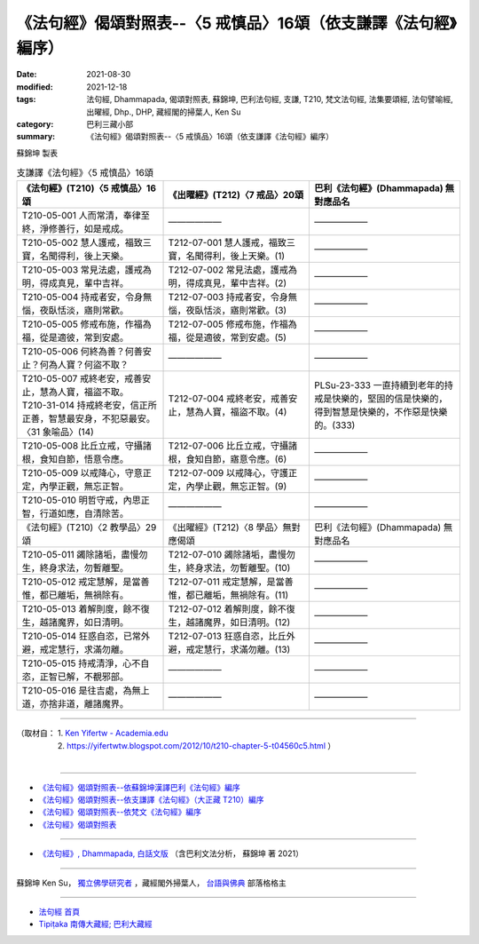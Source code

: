 ===================================================================
《法句經》偈頌對照表--〈5 戒慎品〉16頌（依支謙譯《法句經》編序）
===================================================================

:date: 2021-08-30
:modified: 2021-12-18
:tags: 法句經, Dhammapada, 偈頌對照表, 蘇錦坤, 巴利法句經, 支謙, T210, 梵文法句經, 法集要頌經, 法句譬喻經, 出曜經, Dhp., DHP, 藏經閣的掃葉人, Ken Su
:category: 巴利三藏小部
:summary: 《法句經》偈頌對照表--〈5 戒慎品〉16頌（依支謙譯《法句經》編序）


蘇錦坤 製表

.. list-table:: 支謙譯《法句經》〈5 戒慎品〉16頌
   :widths: 33 33 34
   :header-rows: 1

   * - 《法句經》(T210)〈5 戒慎品〉16頌
     - 《出曜經》(T212)〈7 戒品〉20頌
     - 巴利《法句經》(Dhammapada) 無對應品名

   * - T210-05-001 人而常清，奉律至終，淨修善行，如是戒成。
     - ——————
     - ——————

   * - T210-05-002 慧人護戒，福致三寶，名聞得利，後上天樂。
     - T212-07-001 慧人護戒，福致三寶，名聞得利，後上天樂。(1)
     - ——————

   * - T210-05-003 常見法處，護戒為明，得成真見，輩中吉祥。
     - T212-07-002 常見法處，護戒為明，得成真見，輩中吉祥。(2)
     - ——————

   * - T210-05-004 持戒者安，令身無惱，夜臥恬淡，寤則常歡。
     - T212-07-003 持戒者安，令身無惱，夜臥恬淡，寤則常歡。(3)
     - ——————

   * - T210-05-005 修戒布施，作福為福，從是適彼，常到安處。
     - T212-07-005 修戒布施，作福為福，從是適彼，常到安處。(5)
     - ——————

   * - T210-05-006 何終為善？何善安止？何為人寶？何盜不取？
     - ——————
     - ——————

   * - | T210-05-007 戒終老安，戒善安止，慧為人寶，福盜不取。
       | T210-31-014 持戒終老安，信正所正善，智慧最安身，不犯惡最安。〈31 象喻品〉(14)
     - T212-07-004 戒終老安，戒善安止，慧為人寶，福盜不取。(4)
     - PLSu-23-333 一直持續到老年的持戒是快樂的，堅固的信是快樂的，得到智慧是快樂的，不作惡是快樂的。(333)

   * - T210-05-008 比丘立戒，守攝諸根，食知自節，悟意令應。
     - T212-07-006 比丘立戒，守攝諸根，食知自節，寤意令應。(6)
     - ——————

   * - T210-05-009 以戒降心，守意正定，內學正觀，無忘正智。
     - T212-07-009 以戒降心，守護正定，內學止觀，無忘正智。(9)
     - ——————

   * - T210-05-010 明哲守戒，內思正智，行道如應，自清除苦。
     - ——————
     - ——————

   * - 《法句經》(T210)〈2 教學品〉29頌
     - 《出曜經》(T212)〈8 學品〉無對應偈頌
     - 巴利《法句經》(Dhammapada) 無對應品名

   * - T210-05-011 蠲除諸垢，盡慢勿生，終身求法，勿暫離聖。
     - T212-07-010 蠲除諸垢，盡慢勿生，終身求法，勿暫離聖。(10)
     - ——————

   * - T210-05-012 戒定慧解，是當善惟，都已離垢，無禍除有。
     - T212-07-011 戒定慧解，是當善惟，都已離垢，無禍除有。(11)
     - ——————

   * - T210-05-013 着解則度，餘不復生，越諸魔界，如日清明。
     - T212-07-012 着解則度，餘不復生，越諸魔界，如日清明。(12)
     - ——————

   * - T210-05-014 狂惑自恣，已常外避，戒定慧行，求滿勿離。
     - T212-07-013 狂惑自恣，比丘外避，戒定慧行，求滿勿離。(13)
     - ——————

   * - T210-05-015 持戒清淨，心不自恣，正智已解，不覩邪部。
     - ——————
     - ——————

   * - T210-05-016 是往吉處，為無上道，亦捨非道，離諸魔界。
     - ——————
     - ——————

------

| （取材自： 1. `Ken Yifertw - Academia.edu <https://www.academia.edu/39829801/T210_%E6%B3%95%E5%8F%A5%E7%B6%93_5_%E6%88%92%E6%85%8E%E5%93%81_%E5%B0%8D%E7%85%A7%E8%A1%A8>`__
| 　　　　　 2. https://yifertwtw.blogspot.com/2012/10/t210-chapter-5-t04560c5.html ）
| 

------

- `《法句經》偈頌對照表--依蘇錦坤漢譯巴利《法句經》編序 <{filename}dhp-correspondence-tables-pali%zh.rst>`_
- `《法句經》偈頌對照表--依支謙譯《法句經》（大正藏 T210）編序 <{filename}dhp-correspondence-tables-t210%zh.rst>`_
- `《法句經》偈頌對照表--依梵文《法句經》編序 <{filename}dhp-correspondence-tables-sanskrit%zh.rst>`_
- `《法句經》偈頌對照表 <{filename}dhp-correspondence-tables%zh.rst>`_

------

- `《法句經》, Dhammapada, 白話文版 <{filename}../dhp-Ken-Yifertw-Su/dhp-Ken-Y-Su%zh.rst>`_ （含巴利文法分析， 蘇錦坤 著 2021）

~~~~~~~~~~~~~~~~~~~~~~~~~~~~~~~~~~

蘇錦坤 Ken Su， `獨立佛學研究者 <https://independent.academia.edu/KenYifertw>`_ ，藏經閣外掃葉人， `台語與佛典 <http://yifertw.blogspot.com/>`_ 部落格格主

------

- `法句經 首頁 <{filename}../dhp%zh.rst>`__

- `Tipiṭaka 南傳大藏經; 巴利大藏經 <{filename}/articles/tipitaka/tipitaka%zh.rst>`__

..
  12-18 add: 取材自
  10-26 rev. completed to the chapter 15
  2021-08-30 create rst